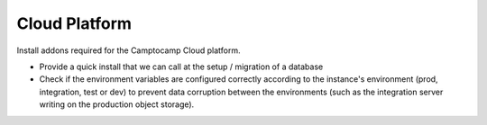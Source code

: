 Cloud Platform
==============

Install addons required for the Camptocamp Cloud platform.

* Provide a quick install that we can call at the setup / migration
  of a database
* Check if the environment variables are configured correctly according
  to the instance's environment (prod, integration, test or dev) to prevent
  data corruption between the environments (such as the integration server
  writing on the production object storage).
